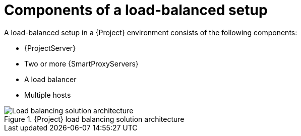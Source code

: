 [id="components-of-a-load-balanced-setup_{context}"]
= Components of a load-balanced setup

A load-balanced setup in a {Project} environment consists of the following components:

* {ProjectServer}
* Two or more {SmartProxyServers}
* A load balancer
* Multiple hosts

.{Project} load balancing solution architecture
ifdef::satellite[]
image::common/load-balancing-architecture-satellite.png[Load balancing solution architecture]
endif::[]
ifdef::orcharhino[]
image::common/load-balancing-architecture-orcharhino.svg[Load balancing solution architecture]
endif::[]
ifndef::satellite,orcharhino[]
image::common/load-balancing-architecture.png[Load balancing solution architecture]
endif::[]
